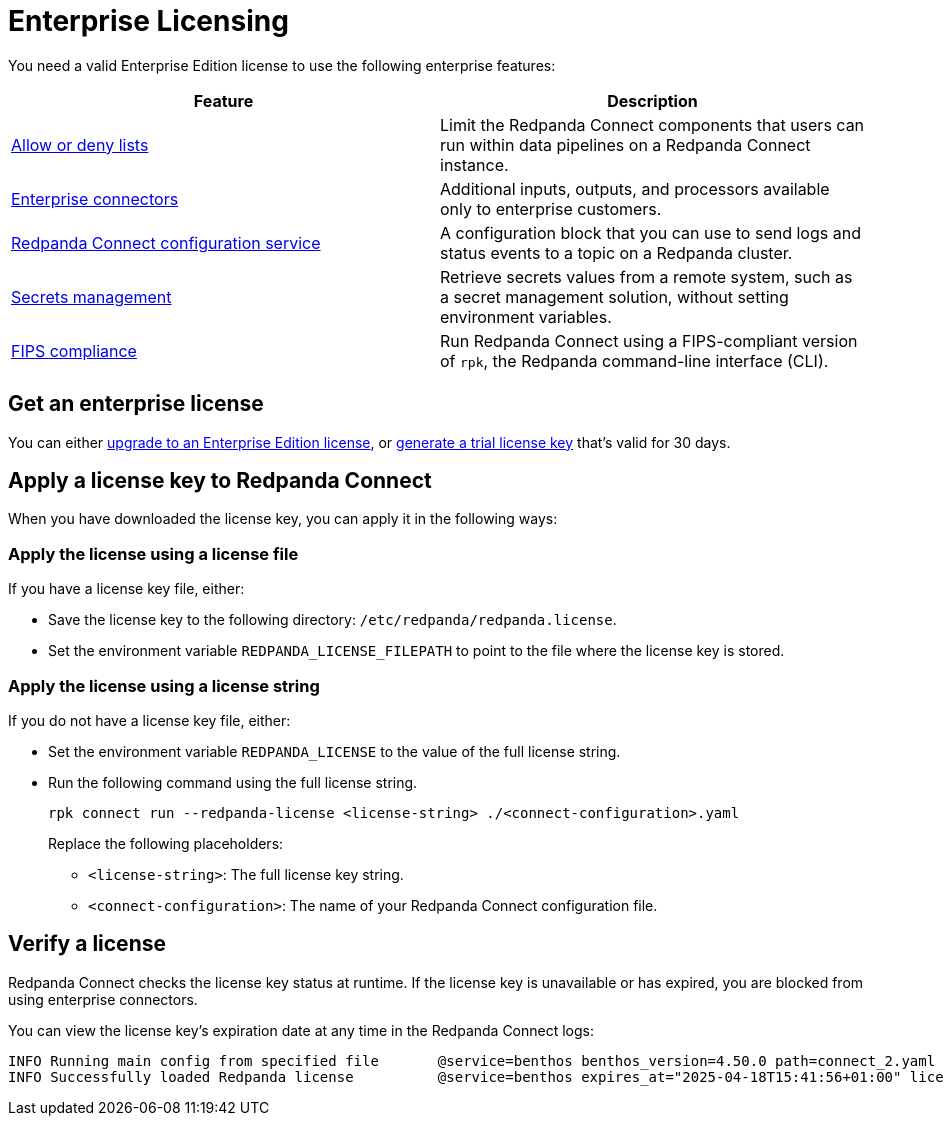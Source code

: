 = Enterprise Licensing 
:description: Learn how to purchase and apply an Enterprise Edition license.

You need a valid Enterprise Edition license to use the following enterprise features:

|===
| Feature | Description

| xref:configuration:allow_and_deny_lists.adoc[Allow or deny lists]
| Limit the Redpanda Connect components that users can run within data pipelines on a Redpanda Connect instance.

| https://docs.redpanda.com/redpanda-connect/components/catalog/?support=enterprise[Enterprise connectors]
| Additional inputs, outputs, and processors available only to enterprise customers.

| xref:components:redpanda/about.adoc[Redpanda Connect configuration service]
| A configuration block that you can use to send logs and status events to a topic on a Redpanda cluster.

| xref:configuration:secrets.adoc#look-up-secrets-on-a-remote-system-at-runtime[Secrets management]
| Retrieve secrets values from a remote system, such as a secret management solution, without setting environment variables.

| xref:get-started:quickstarts/rpk.adoc#fips-compliance[FIPS compliance]
| Run Redpanda Connect using a FIPS-compliant version of `rpk`, the Redpanda command-line interface (CLI).

|===

== Get an enterprise license

You can either https://www.redpanda.com/upgrade[upgrade to an Enterprise Edition license^], or http://redpanda.com/try-enterprise[generate a trial license key^] that's valid for 30 days.

== Apply a license key to Redpanda Connect

When you have downloaded the license key, you can apply it in the following ways: 

=== Apply the license using a license file

If you have a license key file, either:

- Save the license key to the following directory: `/etc/redpanda/redpanda.license`. 
- Set the environment variable `REDPANDA_LICENSE_FILEPATH` to point to the file where the license key is stored.

=== Apply the license using a license string

If you do not have a license key file, either:

- Set the environment variable `REDPANDA_LICENSE` to the value of the full license string.
- Run the following command using the full license string.
+
```bash
rpk connect run --redpanda-license <license-string> ./<connect-configuration>.yaml
```
+
Replace the following placeholders: 

  ** `<license-string>`: The full license key string.
  ** `<connect-configuration>`: The name of your Redpanda Connect configuration file.

== Verify a license

Redpanda Connect checks the license key status at runtime. If the license key is unavailable or has expired, you are blocked from using enterprise connectors.

You can view the license key’s expiration date at any time in the Redpanda Connect logs:

```
INFO Running main config from specified file       @service=benthos benthos_version=4.50.0 path=connect_2.yaml
INFO Successfully loaded Redpanda license          @service=benthos expires_at="2025-04-18T15:41:56+01:00" license_org=67XXX license_type="enterprise"
```